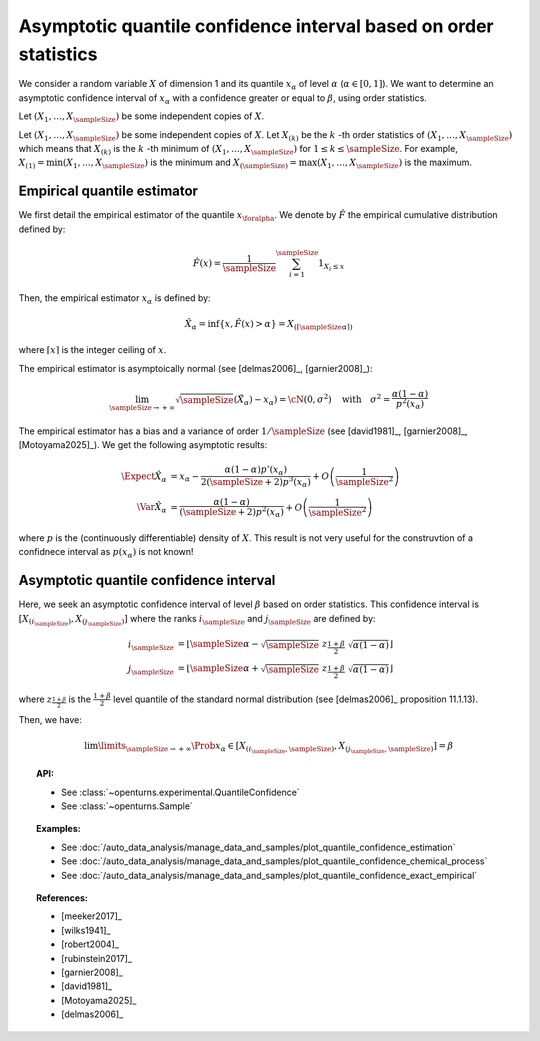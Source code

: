 .. _quantile_asymptotic_confidence_estimation:

Asymptotic quantile confidence interval based on order statistics
-----------------------------------------------------------------

We consider a random variable :math:`X` of dimension 1 and its quantile :math:`x_{\alpha}`
of level :math:`\alpha` (:math:`\alpha \in [0, 1]`).
We want to determine an asymptotic confidence interval of :math:`x_{\alpha}` with a confidence greater or equal to
:math:`\beta`, using order statistics.

Let :math:`(X_1, \dots, X_\sampleSize)` be some independent copies of :math:`X`.

Let :math:`(X_1, \dots, X_\sampleSize)` be some independent copies of :math:`X`.
Let :math:`X_{(k)}` be the :math:`k` -th order statistics of :math:`(X_1, \dots, X_\sampleSize)` which means that
:math:`X_{(k)}` is the :math:`k` -th minimum of :math:`(X_1, \dots, X_\sampleSize)` for :math:`1 \leq k \leq \sampleSize`. For
example, :math:`X_{(1)} = \min (X_1, \dots, X_\sampleSize)` is the minimum
and :math:`X_{(\sampleSize)} = \max (X_1, \dots, X_\sampleSize)` is the maximum.

Empirical quantile estimator
~~~~~~~~~~~~~~~~~~~~~~~~~~~~

We first detail the empirical estimator of the quantile :math:`x_{\foralpha}`.
We denote by :math:`\hat{F}` the empirical cumulative distribution defined by:

 .. math::

        \hat{F}(x) = \dfrac{1}{\sampleSize} \sum_{i=1}^\sampleSize 1_{X_i \leq x}


Then, the empirical estimator  :math:`x_{\alpha}` is defined by:

 .. math::

        \hat{X}_{\alpha} = \inf \{ x, \hat{F}(x) > \alpha \} = X_{(\lceil \sampleSize\alpha \rceil)}

where :math:`\lceil x \rceil` is the integer ceiling of :math:`x`.

The empirical estimator is asymptoically normal (see [delmas2006]_, [garnier2008]_):

 .. math::

        \lim_{\sampleSize \to +\infty} \sqrt{\sampleSize}( \hat{X}_{\alpha}) - x_{\alpha}) = \cN(0, \sigma^2)
        \quad \mbox{with}  \quad \sigma^2 = \dfrac{\alpha(1-\alpha)}{p^2(x_{\alpha})}

The empirical estimator has a bias and a variance of order :math:`1/\sampleSize` (see [david1981]_, [garnier2008]_, [Motoyama2025]_). We get
the following asymptotic results:

 .. math::

        \Expect{\hat{X}_{\alpha}} & = x_{\alpha} - \dfrac{\alpha(1-\alpha)p'(x_{\alpha})}{2(\sampleSize+2)p^3(x_{\alpha})} + O\left(
        \dfrac{1}{\sampleSize^2}\right)\\
        \Var{\hat{X}_{\alpha}} & = \dfrac{\alpha(1-\alpha)}{(\sampleSize+2)p^2(x_{\alpha})} + O\left(\dfrac{1}{\sampleSize^2}\right)

where :math:`p` is the (continuously differentiable) density of :math:`X`. This result is not very useful for the construvtion of a
confidnece interval as :math:`p(x_{\alpha})` is not known!


Asymptotic quantile confidence interval
~~~~~~~~~~~~~~~~~~~~~~~~~~~~~~~~~~~~~~~

Here, we seek an asymptotic confidence interval of level :math:`\beta` based on order statistics. This confidence interval is
:math:`\left[ X_{(i_\sampleSize)}, X_{(j_\sampleSize)}\right]` where the ranks :math:`i_\sampleSize` and :math:`j_\sampleSize` are
defined by:

 .. math::

     i_\sampleSize & = \left\lfloor \sampleSize \alpha - \sqrt{\sampleSize} \; z_{\frac{1+\beta}{2}} \; \sqrt{\alpha(1 - \alpha)} \right\rfloor\\
     j_\sampleSize & = \left\lfloor \sampleSize \alpha + \sqrt{\sampleSize} \; z_{\frac{1+\beta}{2}} \;  \sqrt{\alpha(1 - \alpha)} \right\rfloor

where  :math:`z_{\frac{1+\beta}{2}}` is the :math:`\frac{1+\beta}{2}` level quantile of the standard normal distribution (see [delmas2006]_
proposition 11.1.13).

Then, we have:

 .. math::

     \lim\limits_{\sampleSize \rightarrow +\infty} \Prob{x_{\alpha} \in \left[ X_{(i_\sampleSize,\sampleSize)}, X_{(j_\sampleSize,
     \sampleSize)}\right]} = \beta


.. topic:: API:

    - See :class:`~openturns.experimental.QuantileConfidence`
    - See :class:`~openturns.Sample`

.. topic:: Examples:

    - See :doc:`/auto_data_analysis/manage_data_and_samples/plot_quantile_confidence_estimation`
    - See :doc:`/auto_data_analysis/manage_data_and_samples/plot_quantile_confidence_chemical_process`
    - See :doc:`/auto_data_analysis/manage_data_and_samples/plot_quantile_confidence_exact_empirical`

.. topic:: References:

    - [meeker2017]_
    - [wilks1941]_
    - [robert2004]_
    - [rubinstein2017]_
    - [garnier2008]_
    - [david1981]_
    - [Motoyama2025]_
    - [delmas2006]_
